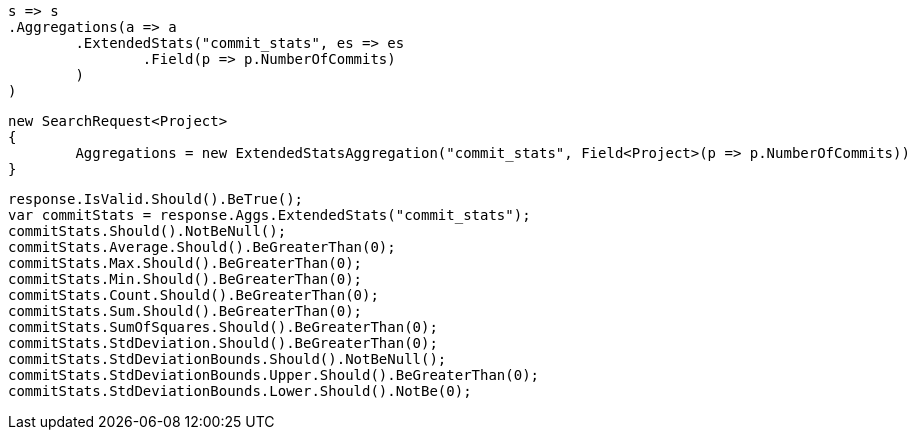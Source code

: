 [source, csharp]
----
s => s
.Aggregations(a => a
	.ExtendedStats("commit_stats", es => es
		.Field(p => p.NumberOfCommits)
	)
)
----
[source, csharp]
----
new SearchRequest<Project>
{
	Aggregations = new ExtendedStatsAggregation("commit_stats", Field<Project>(p => p.NumberOfCommits))
}
----
[source, csharp]
----
response.IsValid.Should().BeTrue();
var commitStats = response.Aggs.ExtendedStats("commit_stats");
commitStats.Should().NotBeNull();
commitStats.Average.Should().BeGreaterThan(0);
commitStats.Max.Should().BeGreaterThan(0);
commitStats.Min.Should().BeGreaterThan(0);
commitStats.Count.Should().BeGreaterThan(0);
commitStats.Sum.Should().BeGreaterThan(0);
commitStats.SumOfSquares.Should().BeGreaterThan(0);
commitStats.StdDeviation.Should().BeGreaterThan(0);
commitStats.StdDeviationBounds.Should().NotBeNull();
commitStats.StdDeviationBounds.Upper.Should().BeGreaterThan(0);
commitStats.StdDeviationBounds.Lower.Should().NotBe(0);
----
